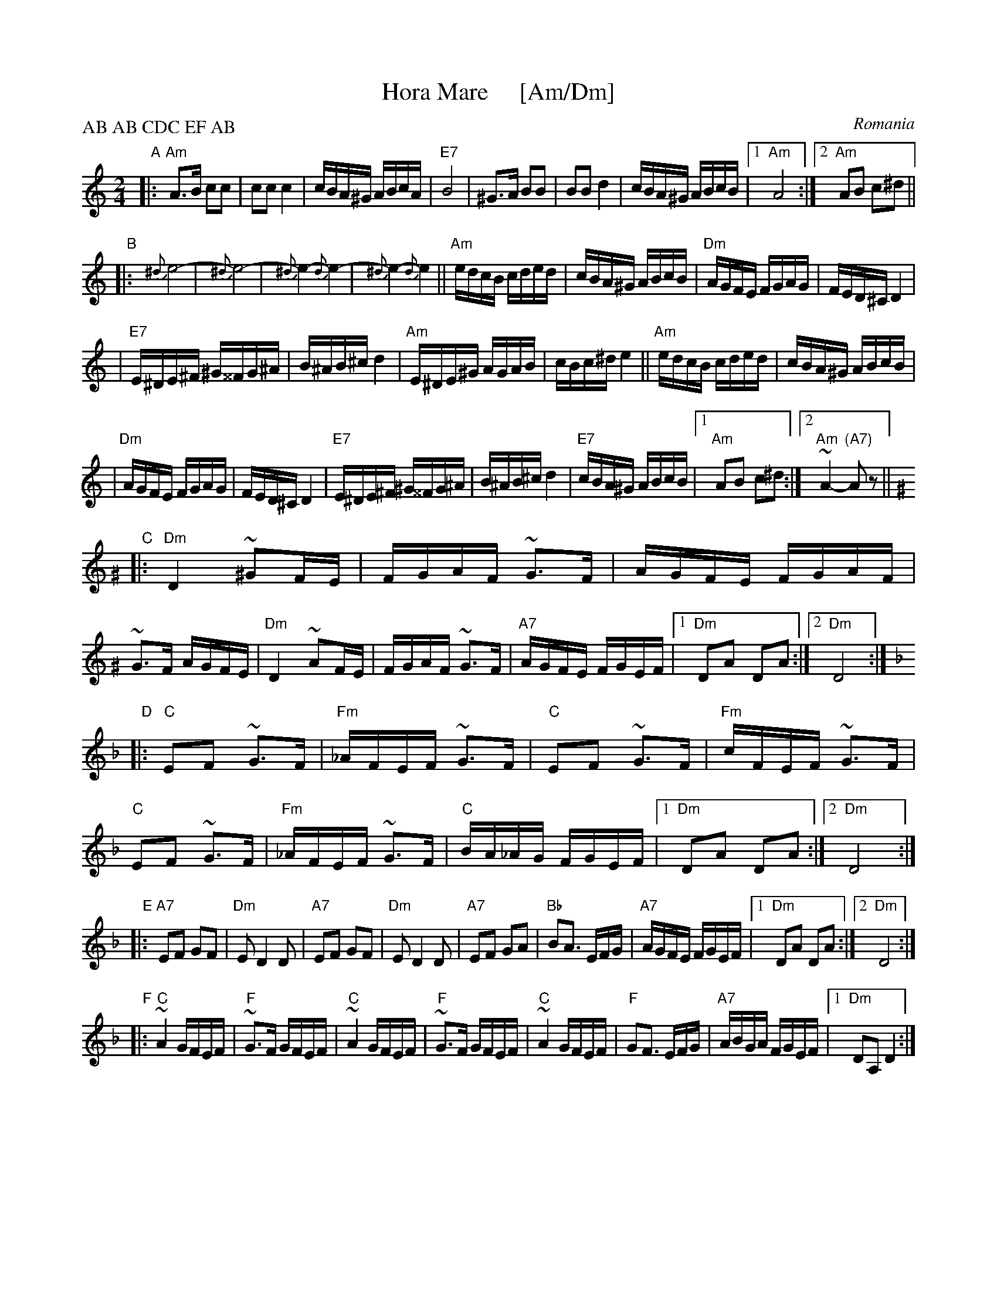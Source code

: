 
X: 1
T: Hora Mare     [Am/Dm]
O: Romania
Z: 1998 by John Chambers <jc@trillian.mit.edu>
M: 2/4
L: 1/16
P: AB AB CDC EF AB
K: Am
"A"\
|: "Am"A3B c2c2 | c2c2 c4 | cBA^G ABcA | "E7"B8 \
|     ^G3A B2B2 | B2B2 d4 | cBA^G ABcB |1 "Am"A8 :|2 "Am"A2B2 c2^d2 ||
"B"\
|: {^d}e8- | {^d}e8- | {^d}e4- {d}e4- | {^d}e4- {d}e4 \
|| "Am"edcB cded | cBA^G ABcB | "Dm"AGFE FGAG | FED^C D4 |
| "E7"E^DE^F ^G^^FG^A | B^AB^c d4 \
| "Am"E^DE^G AGAB | cBc^d e4 \
|| "Am"edcB cded | cBA^G ABcB |
| "Dm"AGFE FGAG | FED^C D4 \
| "E7"E^DE^F ^G^^FG^A | B^AB^c d4 \
| "E7"cBA^G ABcB |1 "Am"A2B2 c2^d2 :|2 "Am"~A4- "(A7)"A2z2 ||
K: Ddor^G
"C"\
|: "Dm"D4 ~^G2FE | FGAF ~G3F \
|    AGFE   FGAF | ~G3F AGFE \
| "Dm"D4   ~A2FE | FGAF ~G3F \
| "A7"AGFE  FGEF |1 "Dm"D2A2 D2A2 :|2 "Dm"D8 :|
K: Dm
"D"\
|: "C"E2F2 ~G3F | "Fm"_AFEF ~G3F \
|  "C"E2F2 ~G3F | "Fm"cFEF ~G3F \
|  "C"E2F2 ~G3F | "Fm"_AFEF ~G3F \
|  "C"BA_AG FGEF |1 "Dm"D2A2 D2A2 :|2 "Dm"D8 :|
"E"\
|: "A7"E2F2 G2F2 | "Dm"E2 D4 D2 \
|  "A7"E2F2 G2F2 | "Dm"E2 D4 D2 \
|  "A7"E2F2 G2A2 | "Bb"B2A3 EFG \
|  "A7"AGFE FGEF |1 "Dm"D2A2 D2A2 :|2 "Dm"D8 :|
"F"\
|: "C"~A4 GFEF | "F"~G3F GFEF \
|  "C"~A4 GFEF | "F"~G3F GFEF \
|  "C"~A4 GFEF | "F"G2F3 EFG \
| "A7"ABGA FGEF |1 "Dm"D2A,2 D4 :|


X: 1
T: Hora Mare     [Bm/Em]
O: Romania
Z: 1998 by John Chambers <jc@trillian.mit.edu>
M: 2/4
L: 1/16
P: AB AB CDC EF AB
K: Bm
"A"\
|: "Bm"B3c d2d2 | d2d2 d4 | dcB^A BcdB | "F#7"c8 \
|     ^A3B c2c2 | c2c2 e4 | dcB^A Bcdc |1 "Bm"B8 :|2 "Bm"B2c2 d2^e2 ||
"B"\
|: {^e}f8- | {^e}f8- | {^e}f4- {e}f4- | {^e}f4- {e}f4 \
|| "Bm"fedc defe | dcB^A Bcdc | "Em"BAGF GABA | GFE^D E4 |
| "F#7"F^EF^G ^A^^GA^B | c^Bc^d e4 \
| "Bm"F^EF^A BABc | dcd^e f4 \
|| "Bm"fedc defe | dcB^A Bcdc |
| "Em"BAGF GABA | GFE^D E4 \
| "F#7"F^EF^G ^A^^GA^B | c^Bc^d e4 \
| "F#7"dcB^A Bcdc |1 "Bm"B2c2 d2^e2 :|2 "Bm"~B4- "(B7)"B4z2 ||
K: Edor^A
"C"\
|: "Em"E4 ~^A2GF | GABG ~A3G \
| BAGF GABG | ~A3G BAGF \
| "Em"E4 ~B2GF | GABG ~A3G \
| "B7"BAGF GAFG |1 "Em"E2B2 E2B2 :|2 "Em"E8 :|
K: Em
"D"\
|: "D"F2G2 ~A3G | "Gm"_BGFG ~A3G \
|  "D"F2G2 ~A3G | "Gm"dGFG ~A3G \
|  "D"F2G2 ~A3G | "Gm"_BGFG ~A3G \
|  "D"cB_BA GAFG |1 "Em"E2B2 E2B2 :|2 "Em"E8 :|
"E"\
|: "B7"F2G2 A2G2 | "Em"F2 E4 E2 \
|  "B7"F2G2 A2G2 | "Em"F2 E4 E2 \
|  "B7"F2G2 A2B2 | "C"c2B3 FGA \
|  "B7"BAGF GAFG |1 "Em"E2B2 E2B2 :|2 "Em"E8 :|
"F"\
|: "D"~B4 AGFG | "G"~A3G AGFG \
|  "D"~B4 AGFG | "G"~A3G AGFG \
|  "D"~B4 AGFG | "G"A2G3 FGA \
| "B7"BcAB GAFG |1 "Em"E2B,2 E4 :|
